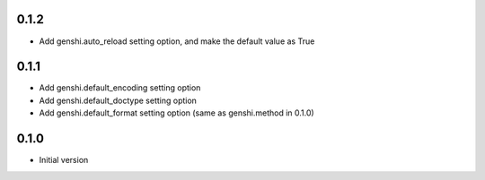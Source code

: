 0.1.2
-----

- Add genshi.auto_reload setting option, and make the default value as True

0.1.1
-----

- Add genshi.default_encoding setting option
- Add genshi.default_doctype setting option
- Add genshi.default_format setting option (same as genshi.method in 0.1.0)

0.1.0
-----

-  Initial version
